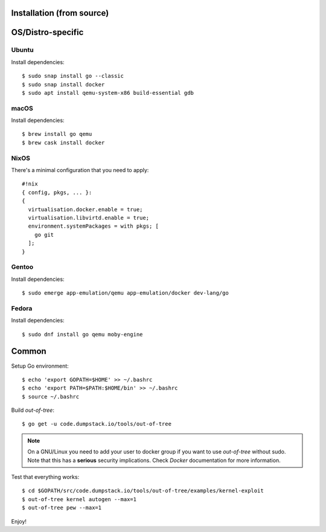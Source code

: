Installation (from source)
============

OS/Distro-specific
==================

Ubuntu
------

Install dependencies::

  $ sudo snap install go --classic
  $ sudo snap install docker
  $ sudo apt install qemu-system-x86 build-essential gdb

macOS
-----

Install dependencies::

  $ brew install go qemu
  $ brew cask install docker

NixOS
-----

There's a minimal configuration that you need to apply::

  #!nix
  { config, pkgs, ... }:
  {
    virtualisation.docker.enable = true;
    virtualisation.libvirtd.enable = true;
    environment.systemPackages = with pkgs; [
      go git
    ];
  }

Gentoo
------

Install dependencies::

  $ sudo emerge app-emulation/qemu app-emulation/docker dev-lang/go

Fedora
------

Install dependencies::

  $ sudo dnf install go qemu moby-engine

Common
======

Setup Go environment::

  $ echo 'export GOPATH=$HOME' >> ~/.bashrc
  $ echo 'export PATH=$PATH:$HOME/bin' >> ~/.bashrc
  $ source ~/.bashrc

Build *out-of-tree*::

  $ go get -u code.dumpstack.io/tools/out-of-tree

.. note::
  On a GNU/Linux you need to add your user to docker group if you want
  to use *out-of-tree* without sudo. Note that this has a **serious**
  security implications. Check *Docker* documentation for more
  information.

Test that everything works::

  $ cd $GOPATH/src/code.dumpstack.io/tools/out-of-tree/examples/kernel-exploit
  $ out-of-tree kernel autogen --max=1
  $ out-of-tree pew --max=1

Enjoy!
